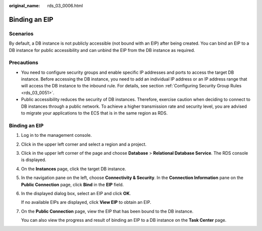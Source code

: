 :original_name: rds_03_0006.html

.. _rds_03_0006:

Binding an EIP
==============

Scenarios
---------

By default, a DB instance is not publicly accessible (not bound with an EIP) after being created. You can bind an EIP to a DB instance for public accessibility and can unbind the EIP from the DB instance as required.

Precautions
-----------

-  You need to configure security groups and enable specific IP addresses and ports to access the target DB instance. Before accessing the DB instance, you need to add an individual IP address or an IP address range that will access the DB instance to the inbound rule. For details, see section :ref:`Configuring Security Group Rules <rds_03_0051>`.
-  Public accessibility reduces the security of DB instances. Therefore, exercise caution when deciding to connect to DB instances through a public network. To achieve a higher transmission rate and security level, you are advised to migrate your applications to the ECS that is in the same region as RDS.


Binding an EIP
--------------

#. Log in to the management console.

#. Click |image1| in the upper left corner and select a region and a project.

#. Click |image2| in the upper left corner of the page and choose **Database** > **Relational Database Service**. The RDS console is displayed.

#. On the **Instances** page, click the target DB instance.

#. In the navigation pane on the left, choose **Connectivity & Security**. In the **Connection Information** pane on the **Public Connection** page, click **Bind** in the **EIP** field.

#. In the displayed dialog box, select an EIP and click **OK**.

   If no available EIPs are displayed, click **View EIP** to obtain an EIP.

#. On the **Public Connection** page, view the EIP that has been bound to the DB instance.

   You can also view the progress and result of binding an EIP to a DB instance on the **Task Center** page.

.. |image1| image:: /_static/images/en-us_image_0000001212116857.png
.. |image2| image:: /_static/images/en-us_image_0000001212196809.png
